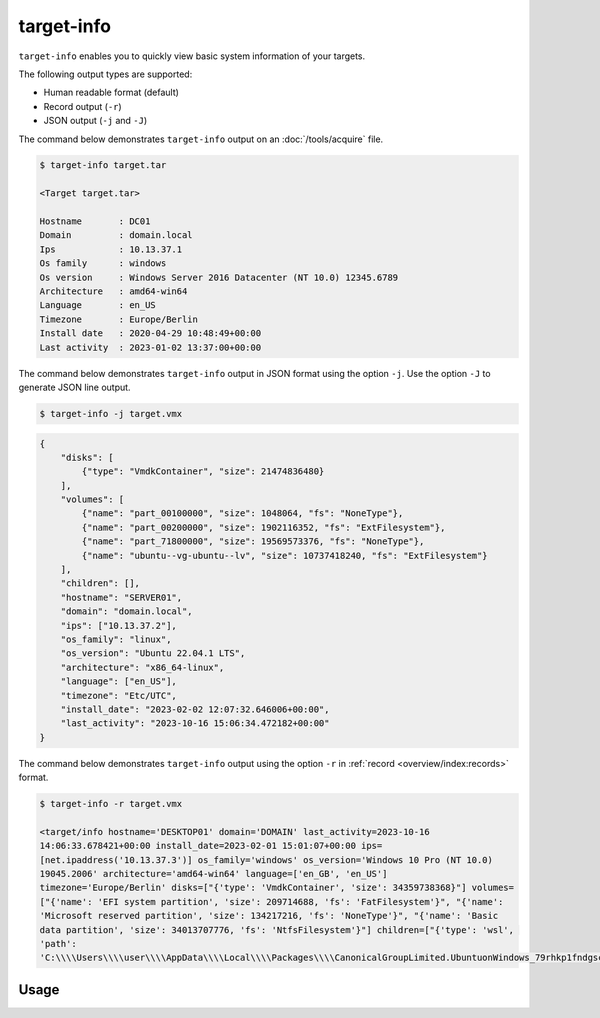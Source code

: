 target-info
===========

``target-info`` enables you to quickly view basic system information of your targets.

The following output types are supported:

- Human readable format (default)
- Record output (``-r``)
- JSON output (``-j`` and ``-J``)

The command below demonstrates ``target-info`` output on an :doc:`/tools/acquire` file.

.. code-block:: console

    $ target-info target.tar

    <Target target.tar>

    Hostname       : DC01
    Domain         : domain.local
    Ips            : 10.13.37.1
    Os family      : windows
    Os version     : Windows Server 2016 Datacenter (NT 10.0) 12345.6789
    Architecture   : amd64-win64
    Language       : en_US
    Timezone       : Europe/Berlin
    Install date   : 2020-04-29 10:48:49+00:00
    Last activity  : 2023-01-02 13:37:00+00:00

The command below demonstrates ``target-info`` output in JSON format using the option ``-j``. Use the option ``-J`` to generate JSON line output.

.. code-block:: console

    $ target-info -j target.vmx
.. code-block:: json

    {
        "disks": [
            {"type": "VmdkContainer", "size": 21474836480}
        ],
        "volumes": [
            {"name": "part_00100000", "size": 1048064, "fs": "NoneType"},
            {"name": "part_00200000", "size": 1902116352, "fs": "ExtFilesystem"},
            {"name": "part_71800000", "size": 19569573376, "fs": "NoneType"},
            {"name": "ubuntu--vg-ubuntu--lv", "size": 10737418240, "fs": "ExtFilesystem"}
        ],
        "children": [],
        "hostname": "SERVER01",
        "domain": "domain.local",
        "ips": ["10.13.37.2"],
        "os_family": "linux",
        "os_version": "Ubuntu 22.04.1 LTS",
        "architecture": "x86_64-linux",
        "language": ["en_US"],
        "timezone": "Etc/UTC",
        "install_date": "2023-02-02 12:07:32.646006+00:00",
        "last_activity": "2023-10-16 15:06:34.472182+00:00"
    }

The command below demonstrates ``target-info`` output using the option ``-r`` in :ref:`record <overview/index:records>` format.

.. code-block:: console
    :class: pre-wrap

    $ target-info -r target.vmx

    <target/info hostname='DESKTOP01' domain='DOMAIN' last_activity=2023-10-16 14:06:33.678421+00:00 install_date=2023-02-01 15:01:07+00:00 ips=[net.ipaddress('10.13.37.3')] os_family='windows' os_version='Windows 10 Pro (NT 10.0) 19045.2006' architecture='amd64-win64' language=['en_GB', 'en_US'] timezone='Europe/Berlin' disks=["{'type': 'VmdkContainer', 'size': 34359738368}"] volumes=["{'name': 'EFI system partition', 'size': 209714688, 'fs': 'FatFilesystem'}", "{'name': 'Microsoft reserved partition', 'size': 134217216, 'fs': 'NoneType'}", "{'name': 'Basic data partition', 'size': 34013707776, 'fs': 'NtfsFilesystem'}"] children=["{'type': 'wsl', 'path': 'C:\\\\Users\\\\user\\\\AppData\\\\Local\\\\Packages\\\\CanonicalGroupLimited.UbuntuonWindows_79rhkp1fndgsc\\\\LocalState\\\\ext4.vhdx'}"]>

Usage
-----

.. sphinx_argparse_cli::
    :module: dissect.target.tools.info
    :func: main
    :prog: target-info
    :hook:
